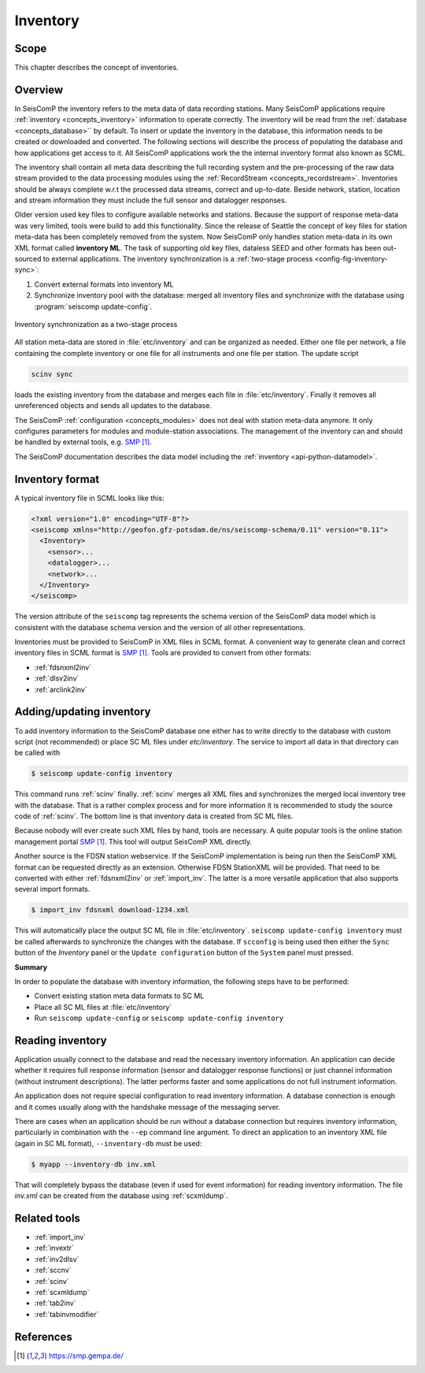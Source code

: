 .. _concepts_inventory:

*********
Inventory
*********

Scope
=====

This chapter describes the concept of inventories.

Overview
========

In SeisComP the inventory refers to the meta data of data recording stations.
Many SeisComP applications require :ref:`inventory <concepts_inventory>` information to operate correctly.
The inventory will be read from the :ref:`database <concepts_database>``
by default. To insert or update the inventory in the database, this information
needs to be created or downloaded and converted. The following sections will
describe the process of populating the database and how applications get access
to it. All SeisComP applications work the the internal inventory format also
known as SCML.

The inventory shall contain all meta data describing the full recording system and the
pre-processing of the raw data stream provided to the data processing modules
using the :ref:`RecordStream <concepts_recordstream>`. Inventories should be always complete w.r.t the
processed data streams, correct and up-to-date. Beside network, station, location
and stream information they must include the full sensor and datalogger responses.

Older version used key files to configure available networks and stations.
Because the support of response meta-data was very limited, tools were build to add
this functionality. Since the release of Seattle the concept of key files for station meta-data has
been completely removed from the system. Now SeisComP only handles station meta-data in its
own XML format called **inventory ML**.
The task of supporting old key files, dataless SEED and other formats has been
out-sourced to external applications. The inventory synchronization is a
:ref:`two-stage process <config-fig-inventory-sync>`:

#. Convert external formats into inventory ML
#. Synchronize inventory pool with the database: merged all inventory files and
   synchronize with the database using :program:`seiscomp update-config`.

.. _config-fig-inventory-sync:

.. figure:: ../media/inventory-sync.png
   :align: center

   Inventory synchronization as a two-stage process

All station meta-data are stored in :file:`etc/inventory`
and can be organized as needed. Either one file per network, a file containing the complete inventory
or one file for all instruments and one file per station. The update script

.. code-block:: xml

   scinv sync

loads the existing inventory from the database and merges each file in :file:`etc/inventory`.
Finally it removes all unreferenced
objects and sends all updates to the database.

The SeisComP :ref:`configuration <concepts_modules>` does not deal with station meta-data anymore.
It only configures parameters for modules and module-station associations.
The management of the inventory can and should be handled by external tools, e.g. `SMP`_.

The SeisComP documentation describes the data model including the
:ref:`inventory <api-python-datamodel>`.

Inventory format
================

A typical inventory file in SCML looks like this:

.. code-block:: xml

   <?xml version="1.0" encoding="UTF-8"?>
   <seiscomp xmlns="http://geofon.gfz-potsdam.de/ns/seiscomp-schema/0.11" version="0.11">
     <Inventory>
       <sensor>...
       <datalogger>...
       <network>...
     </Inventory>
   </seiscomp>

The version attribute of the ``seiscomp`` tag represents the schema version of
the SeisComP data model which is consistent with the database schema version
and the version of all other representations.

Inventories must be provided to SeisComP in XML files in SCML format. A convenient
way to generate clean and correct inventory files in SCML format is `SMP`_.
Tools are provided to convert from other formats:

* :ref:`fdsnxml2inv`
* :ref:`dlsv2inv`
* :ref:`arclink2inv`

Adding/updating inventory
=========================

To add inventory information to the SeisComP database one either has to write directly
to the database with custom script (not recommended) or place SC ML files
under `etc/inventory`. The service to import all data in that directory can
be called with

.. code-block:: sh

   $ seiscomp update-config inventory

This command runs :ref:`scinv` finally. :ref:`scinv` merges all XML files and
synchronizes the merged local inventory tree with the database. That is a
rather complex process and for more information it is recommended to study
the source code of :ref:`scinv`. The bottom line is that inventory data is created
from SC ML files.

Because nobody will ever create such XML files by hand, tools are necessary.
A quite popular tools is the online station management portal `SMP`_.
This tool will output SeisComP XML directly.

Another source is the FDSN station webservice. If the SeisComP implementation
is being run then the SeisComP XML format can be requested directly as an
extension. Otherwise FDSN StationXML will be provided. That need to be converted
with either :ref:`fdsnxml2inv` or :ref:`import_inv`. The latter is a more versatile
application that also supports several import formats.

.. code-block:: sh

   $ import_inv fdsnxml download-1234.xml

This will automatically place the output SC ML file in :file:`etc/inventory`.
``seiscomp update-config inventory`` must be called afterwards to synchronize
the changes with the database. If ``scconfig`` is being used then either the
``Sync`` button of the `Inventory` panel or the ``Update configuration`` button of
the ``System`` panel must pressed.

**Summary**

In order to populate the database with inventory information, the following
steps have to be performed:

* Convert existing station meta data formats to SC ML
* Place all SC ML files at :file:`etc/inventory`
* Run ``seiscomp update-config`` or ``seiscomp update-config inventory``

Reading inventory
=================

Application usually connect to the database and read the necessary inventory
information. An application can decide whether it requires full response
information (sensor and datalogger response functions) or just channel
information (without instrument descriptions). The latter performs faster and
some applications do not full instrument information.

An application does not require special configuration to read
inventory information. A database connection is enough and it comes usually
along with the handshake message of the messaging server.

There are cases when an application should be run without a database connection
but requires inventory information, particularly in combination with the
``--ep`` command line argument. To direct an application to an inventory XML file
(again in SC ML format), ``--inventory-db`` must be used:

.. code-block:: sh

   $ myapp --inventory-db inv.xml

That will completely bypass the database (even if used for event information)
for reading inventory information. The file *inv.xml* can be created from the database
using :ref:`scxmldump`.

Related tools
=============

* :ref:`import_inv`
* :ref:`invextr`
* :ref:`inv2dlsv`
* :ref:`sccnv`
* :ref:`scinv`
* :ref:`scxmldump`
* :ref:`tab2inv`
* :ref:`tabinvmodifier`

References
==========

.. target-notes::

.. _`SMP`: https://smp.gempa.de/
